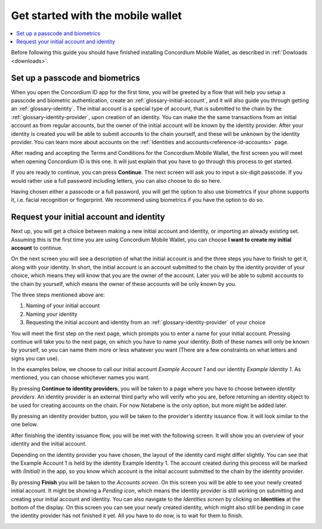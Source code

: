 
.. _Discord: https://discord.gg/xWmQ5tp

.. _mobile-get-started:

=======================================
Get started with the mobile wallet
=======================================

.. contents::
   :local:
   :backlinks: none

.. todo::

   Insert link to download section.

Before following this guide you should have finished installing Concordium Mobile Wallet, as described in :ref:`Dowloads <downloads>`.

Set up a passcode and biometrics
================================

When you open the Concordium ID app for the first time, you will be greeted by a flow
that will help you setup a passcode and biometric authentication, create an :ref:`glossary-initial-account`,
and it will also guide you through getting an :ref:`glossary-identity`. The initial account is a special type of account,
that is submitted to the chain by the :ref:`glossary-identity-provider`, upon creation of an identity. You can make the
the same transactions from an initial account as from regular accounts, but the owner of the initial account will be
known by the identity provider. After your identity is created you will be able to submit accounts to the chain
yourself, and these will be unknown by the identity provider. You can learn more about accounts on the :ref:`Identities
and accounts<reference-id-accounts>` page.

After reading and accepting the Terms and Conditions for the Concordium Mobile Wallet, the first screen you will meet when
opening Concordium ID is this one. It will just explain that you have to go through this process to get started.

.. image:: ../images/mobile-wallet/MW3.png
      :width: 32%

If you are ready to continue, you can press **Continue**. The next screen will ask you to input
a six-digit passcode. If you would rather use a full password including letters, you can also choose to do so here.

.. image:: ../images/mobile-wallet/MW4.png
      :width: 32%

Having chosen either a passcode or a full password, you will get the option to also use biometrics if your phone
supports it, i.e. facial recognition or fingerprint. We recommend using biometrics if you have the option to do so.

.. image:: ../images/mobile-wallet/MW5.png
      :width: 32%

Request your initial account and identity
=========================================

Next up, you will get a choice between making a new initial account and identity, or importing an already existing set.
Assuming this is the first time you are using Concordium Mobile Wallet, you can choose **I want to create my initial account** to continue.

.. image:: ../images/mobile-wallet/MW6.png
      :width: 32%

On the next screen you will see a description of what the initial account is and the three steps you have to finish to get it,
along with your identity. In short, the initial account is an account submitted to the chain by the identity provider of your
choice, which means they will know that you are the owner of the account. Later you will be able to submit accounts to the
chain by yourself, which means the owner of these accounts will be only known by you.

.. image:: ../images/mobile-wallet/MW8.png
      :width: 32%

The three steps mentioned above are:

1. Naming of your initial account
2. Naming your identity
3. Requesting the initial account and identity from an :ref:`glossary-identity-provider` of your choice

You will meet the first step on the next page, which prompts you to enter a name for your initial account. Pressing continue
will take you to the next page, on which you have to name your identity. Both of these names will only be known by yourself,
so you can name them more or less whatever you want (There are a few constraints on what letters and signs you can use).

In the examples below, we choose to call our initial account *Example Account 1* and our identity *Example Identity 1*. As
mentioned, you can choose whichever names you want.

.. image:: ../images/mobile-wallet/MW9.png
      :width: 32%
.. image:: ../images/mobile-wallet/MW10.png
      :width: 32%

By pressing **Continue to identity providers**, you will be taken to a page where you have to choose between *identity providers*.
An identity provider is an external third party who will verify who you are, before returning an identity object to be used for creating accounts on the chain.
For now Notabene is the only option, but more might be added later.

.. image:: ../images/mobile-wallet/MW11.png
      :width: 32%

By pressing an identity provider button, you will be taken to the provider's identity issuance flow. It will look similar to the one below.

.. image:: ../images/mobile-wallet/MW64.png
      :width: 32%

After finishing the identity issuance flow, you will be met with the following screen. It will show you an overview
of your identity and the initial account.

.. image:: ../images/mobile-wallet/MW12.png
      :width: 32%

Depending on the identity provider you have chosen, the layout of the identity card might differ slightly. You can see that the
Example Account 1 is held by the identity Example Identity 1. The account created during this process will be marked with *(Initial)*
in the app, so you know which account is the initial account submitted to the chain by the identity provider.

By pressing **Finish** you will be taken to the *Accounts screen*. On this screen you will be able to see your newly created initial
account. It might be showing a *Pending icon*, which means the identity provider is still working on submitting and creating your
initial account and identity. You can also navigate to the *Identities screen* by clicking on **Identities** at the bottom of the
display. On this screen you can see your newly created identity, which might also still be pending in case the identity provider
has not finished it yet. All you have to do now, is to wait for them to finish.

.. image:: ../images/mobile-wallet/MW13.png
      :width: 32%
.. image:: ../images/mobile-wallet/MW65.png
      :width: 32%

